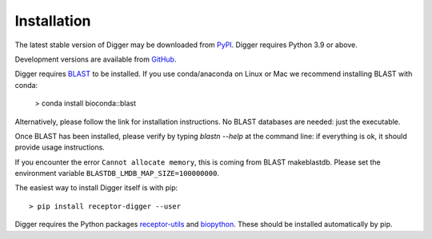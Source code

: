 .. _install:



Installation
============

The latest stable version of Digger may be downloaded from `PyPI <https://pypi.python.org/pypi/receptor-digger>`__. Digger requires Python 3.9 or above.

Development versions are available from `GitHub <https://github.com/williamdlees/digger>`__.

Digger requires `BLAST <https://www.ncbi.nlm.nih.gov/books/NBK279690/>`__ to be installed. If you use conda/anaconda on Linux or Mac we recommend installing BLAST with conda:

    > conda install bioconda::blast

Alternatively, please follow the link for installation instructions. No BLAST databases are needed: just the executable. 

Once BLAST has been installed, please verify by typing `blastn --help` at the command line: if everything is ok, it should provide
usage instructions.

If you encounter the error ``Cannot allocate memory``, this is coming from BLAST makeblastdb. Please set the environment variable ``BLASTDB_LMDB_MAP_SIZE=100000000``. 


The easiest way to install Digger itself is with pip::

    > pip install receptor-digger --user

Digger requires the Python packages `receptor-utils <https://pypi.org/project/receptor-utils/>`__ and `biopython <https://pypi.org/project/biopython/>`__. These should be installed automatically by pip.


